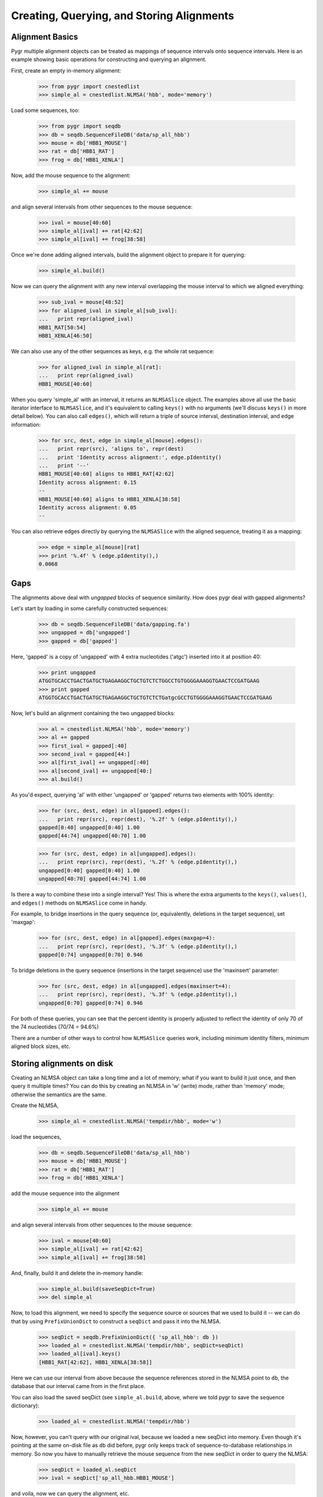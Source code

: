 Creating, Querying, and Storing Alignments
------------------------------------------

Alignment Basics
^^^^^^^^^^^^^^^^

Pygr multiple alignment objects can be treated as mappings of sequence
intervals onto sequence intervals.  Here is an example showing basic
operations for constructing and querying an alignment.

First, create an empty in-memory alignment:

   >>> from pygr import cnestedlist
   >>> simple_al = cnestedlist.NLMSA('hbb', mode='memory')

Load some sequences, too:

   >>> from pygr import seqdb
   >>> db = seqdb.SequenceFileDB('data/sp_all_hbb')
   >>> mouse = db['HBB1_MOUSE']
   >>> rat = db['HBB1_RAT']
   >>> frog = db['HBB1_XENLA']

Now, add the mouse sequence to the alignment:

   >>> simple_al += mouse

and align several intervals from other sequences to the mouse sequence:

   >>> ival = mouse[40:60]
   >>> simple_al[ival] += rat[42:62]
   >>> simple_al[ival] += frog[38:58]

Once we're done adding aligned intervals, build the alignment object
to prepare it for querying:

   >>> simple_al.build()

Now we can query the alignment with any new interval overlapping the
mouse interval to which we aligned everything:

   >>> sub_ival = mouse[48:52]
   >>> for aligned_ival in simple_al[sub_ival]:
   ...   print repr(aligned_ival)
   HBB1_RAT[50:54]
   HBB1_XENLA[46:50]

We can also use any of the other sequences as keys, e.g. the whole
rat sequence:

   >>> for aligned_ival in simple_al[rat]:
   ...   print repr(aligned_ival)
   HBB1_MOUSE[40:60]

When you query 'simple_al' with an interval, it returns an
``NLMSASlice`` object.  The examples above all use the basic iterator
interface to ``NLMSASlice``, and it's equivalent to calling ``keys()``
with no arguments (we'll discuss ``keys()`` in more detail below).
You can also call ``edges()``, which will return a triple of source
interval, destination interval, and edge information:

   >>> for src, dest, edge in simple_al[mouse].edges():
   ...   print repr(src), 'aligns to', repr(dest)
   ...   print 'Identity across alignment:', edge.pIdentity()
   ...   print '--'
   HBB1_MOUSE[40:60] aligns to HBB1_RAT[42:62]
   Identity across alignment: 0.15
   --
   HBB1_MOUSE[40:60] aligns to HBB1_XENLA[38:58]
   Identity across alignment: 0.05
   --

You can also retrieve edges directly by querying the ``NLMSASlice`` with
the aligned sequence, treating it as a mapping:

   >>> edge = simple_al[mouse][rat]
   >>> print '%.4f' % (edge.pIdentity(),)
   0.0068

Gaps
^^^^

The alignments above deal with *ungapped* blocks of sequence similarity.
How does pygr deal with gapped alignments?

Let's start by loading in some carefully constructed sequences:

   >>> db = seqdb.SequenceFileDB('data/gapping.fa')
   >>> ungapped = db['ungapped']
   >>> gapped = db['gapped']

Here, 'gapped' is a copy of 'ungapped' with 4 extra nucleotides
('atgc') inserted into it at position 40:

   >>> print ungapped
   ATGGTGCACCTGACTGATGCTGAGAAGGCTGCTGTCTCTGGCCTGTGGGGAAAGGTGAACTCCGATGAAG
   >>> print gapped
   ATGGTGCACCTGACTGATGCTGAGAAGGCTGCTGTCTCTGatgcGCCTGTGGGGAAAGGTGAACTCCGATGAAG

Now, let's build an alignment containing the two ungapped blocks:
   
   >>> al = cnestedlist.NLMSA('hbb', mode='memory')
   >>> al += gapped
   >>> first_ival = gapped[:40]
   >>> second_ival = gapped[44:]
   >>> al[first_ival] += ungapped[:40]
   >>> al[second_ival] += ungapped[40:]
   >>> al.build()

As you'd expect, querying 'al' with either 'ungapped' or 'gapped' returns
two elements with 100% identity:

   >>> for (src, dest, edge) in al[gapped].edges():
   ...   print repr(src), repr(dest), '%.2f' % (edge.pIdentity(),)
   gapped[0:40] ungapped[0:40] 1.00
   gapped[44:74] ungapped[40:70] 1.00

   >>> for (src, dest, edge) in al[ungapped].edges():
   ...   print repr(src), repr(dest), '%.2f' % (edge.pIdentity(),)
   ungapped[0:40] gapped[0:40] 1.00
   ungapped[40:70] gapped[44:74] 1.00

Is there a way to combine these into a single interval?  Yes!  This
is where the extra arguments to the ``keys()``, ``values()``, and ``edges()``
methods on ``NLMSASlice`` come in handy.

For example, to bridge insertions in the query sequence (or, equivalently,
deletions in the target sequence), set 'maxgap':

   >>> for (src, dest, edge) in al[gapped].edges(maxgap=4):
   ...   print repr(src), repr(dest), '%.3f' % (edge.pIdentity(),)
   gapped[0:74] ungapped[0:70] 0.946

To bridge deletions in the query sequence (insertions in the target
sequence) use the 'maxinsert' parameter:

   >>> for (src, dest, edge) in al[ungapped].edges(maxinsert=4):
   ...   print repr(src), repr(dest), '%.3f' % (edge.pIdentity(),)
   ungapped[0:70] gapped[0:74] 0.946

For both of these queries, you can see that the percent identity is
properly adjusted to reflect the identity of only 70 of the 74
nucleotides (70/74 = 94.6%)

There are a number of other ways to control how ``NLMSASlice`` queries
work, including minimum identity filters, minimum aligned block sizes,
etc.

Storing alignments on disk
^^^^^^^^^^^^^^^^^^^^^^^^^^

Creating an NLMSA object can take a long time and a lot of memory;
what if you want to build it just once, and then query it multiple
times?  You can do this by creating an NLMSA in 'w' (write) mode,
rather than 'memory' mode; otherwise the semantics are the same.

Create the NLMSA,

   >>> simple_al = cnestedlist.NLMSA('tempdir/hbb', mode='w')
  
load the sequences,

   >>> db = seqdb.SequenceFileDB('data/sp_all_hbb')
   >>> mouse = db['HBB1_MOUSE']
   >>> rat = db['HBB1_RAT']
   >>> frog = db['HBB1_XENLA']

add the mouse sequence into the alignment

   >>> simple_al += mouse

and align several intervals from other sequences to the mouse sequence:

   >>> ival = mouse[40:60]
   >>> simple_al[ival] += rat[42:62]
   >>> simple_al[ival] += frog[38:58]

And, finally, build it and delete the in-memory handle:

   >>> simple_al.build(saveSeqDict=True)
   >>> del simple_al

Now, to load this alignment, we need to specify the sequence source or
sources that we used to build it -- we can do that by using
``PrefixUnionDict`` to construct a ``seqDict`` and pass it into the NLMSA.

   >>> seqDict = seqdb.PrefixUnionDict({ 'sp_all_hbb': db })
   >>> loaded_al = cnestedlist.NLMSA('tempdir/hbb', seqDict=seqDict)
   >>> loaded_al[ival].keys()
   [HBB1_RAT[42:62], HBB1_XENLA[38:58]]

Here we can use our interval from above because the sequence references
stored in the NLMSA point to ``db``, the database that our interval came
from in the first place.

You can also load the saved seqDict (see ``simple_al.build``, above, where
we told pygr to save the sequence dictionary):

   >>> loaded_al = cnestedlist.NLMSA('tempdir/hbb')

Now, however, you can't query with our original ival, because we
loaded a new seqDict into memory. Even though it's pointing at the
same on-disk file as ``db`` did before, pygr only keeps track of
sequence-to-database relationships in memory.  So now you have to
manually retrieve the mouse sequence from the new seqDict in order to
query the NLMSA:

   >>> seqDict = loaded_al.seqDict
   >>> ival = seqDict['sp_all_hbb.HBB1_MOUSE']

and voila, now we can query the alignment, etc.

   >>> loaded_al[ival].keys()
   [HBB1_RAT[42:62], HBB1_XENLA[38:58]]

In practice, if you store your sequence collections in ``pygr.Data``,
you don't need to worry about seqDict mechanisms.  However, if you're
not using ``pygr.Data`` then you'll need to keep track of your sequence
dictionaries.

Creating alignments with BLAST
^^^^^^^^^^^^^^^^^^^^^^^^^^^^^^

   >>> from pygr import blast
   >>> db = seqdb.SequenceFileDB('data/gapping.fa')
   >>> blastmap = blast.BlastMapping(db)

   >>> ungapped = db['ungapped']
   >>> gapped = db['gapped']

Now, let's use BLAST to search the sequence

   >>> edges = blastmap[gapped].edges()

   >>> for (src, dest, edge) in edges:
   ...   print repr(src), 'matches', repr(dest)
   gapped[0:40] matches ungapped[0:40]
   gapped[44:74] matches ungapped[40:70]

Yep, it's that easy!

Note that 'blastmap' will, by default, ignore self-matches:
there are no 'gapped' to 'gapped' matches above, even though
'gapped' is present in the database being searched.

You can also search the entire database against itself:

   >>> al = blastmap(None, queryDB=db)
   >>> for seq in db.values():
   ...    for (src, dest, edge) in al[seq].edges():
   ...       print repr(src), repr(dest)
   gapped[0:40] ungapped[0:40]
   gapped[0:40] ungapped[0:40]
   gapped[44:74] ungapped[40:70]
   gapped[44:74] ungapped[40:70]
   ungapped[0:40] gapped[0:40]
   ungapped[0:40] gapped[0:40]
   ungapped[40:70] gapped[44:74]
   ungapped[40:70] gapped[44:74]

Note that you get duplicate matches here because both the
gapped-to-ungapped and ungapped-to-gapped matches are entered into the
alignment; because BLAST is not a symmetric algorithm, these may
result in different alignments.

Using the "translated BLASTs" (blastx and tblastx)
^^^^^^^^^^^^^^^^^^^^^^^^^^^^^^^^^^^^^^^^^^^^^^^^^^

``BlastMapping`` objects can't handle the translated BLASTs because
they don't return coordinates in the same sequence space as the query
sequences.  So, we have to use ``BlastxMapping instead``.

For example, suppose you want to search a protein database ('sp_all_hbb')

   >>> dna_db = seqdb.SequenceFileDB('data/hbb1_mouse.fa')
   >>> dna_seq = dna_db['gi|171854975|dbj|AB364477.1|']
   >>> prot_db = seqdb.SequenceFileDB('data/sp_all_hbb')

Construct and query the ``BlastxMapping`` object as you would a
``BlastMapping`` object...

   >>> map = blast.BlastxMapping(prot_db)
   >>> results = map[dna_seq]

but the results are a *list of ``NLMSASlice`` objects* rather than an
NLMSA, and the source intervals are *amino acid translations* of the
sequence we searched with:

   >>> rat_prot = prot_db['HBB2_RAT']
   >>> rat_prot_matches = []
   >>> for match in results:
   ...   if rat_prot in match:
   ...      for (src, dest, edge) in match.edges():
   ...         print repr(src), repr(dest)
   ...         print src[:20]
   ...         print dest[:20]
   annot3[0:146] HBB2_RAT[0:146]
   VHLTDAEKAAVSGLWGKVNS
   VHLTDAEKATVSGLWGKVNA

How can we get the original sequence?  Easy -- dereference the
annotation object into its source DNA sequence:

   >>> rat_prot = prot_db['HBB2_RAT']
   >>> rat_prot_matches = []
   >>> for match in results:
   ...   if rat_prot in match:
   ...      for (src, dest, edge) in match.edges():
   ...         print repr(src.sequence), repr(dest)
   ...         print src.sequence[:30]
   ...         print '  '.join(str(dest[:10]))
   gi|171854975|dbj|AB364477.1|[3:441] HBB2_RAT[0:146]
   GTGCACCTGACTGATGCTGAGAAGGCTGCT
   V  H  L  T  D  A  E  K  A  T

Building an Alignment Database from MAF files
^^^^^^^^^^^^^^^^^^^^^^^^^^^^^^^^^^^^^^^^^^^^^

Example: Mapping an entire gene set onto a new genome version
^^^^^^^^^^^^^^^^^^^^^^^^^^^^^^^^^^^^^^^^^^^^^^^^^^^^^^^^^^^^^
